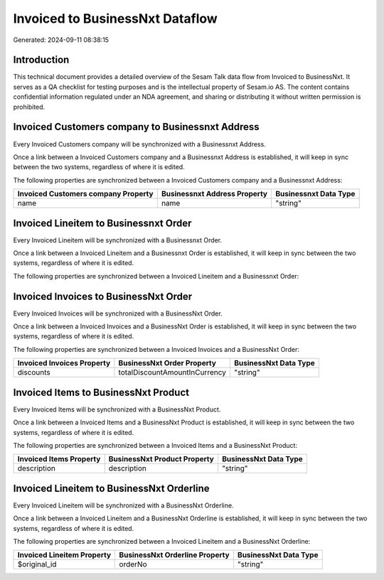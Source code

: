 ================================
Invoiced to BusinessNxt Dataflow
================================

Generated: 2024-09-11 08:38:15

Introduction
------------

This technical document provides a detailed overview of the Sesam Talk data flow from Invoiced to BusinessNxt. It serves as a QA checklist for testing purposes and is the intellectual property of Sesam.io AS. The content contains confidential information regulated under an NDA agreement, and sharing or distributing it without written permission is prohibited.

Invoiced Customers company to Businessnxt Address
-------------------------------------------------
Every Invoiced Customers company will be synchronized with a Businessnxt Address.

Once a link between a Invoiced Customers company and a Businessnxt Address is established, it will keep in sync between the two systems, regardless of where it is edited.

The following properties are synchronized between a Invoiced Customers company and a Businessnxt Address:

.. list-table::
   :header-rows: 1

   * - Invoiced Customers company Property
     - Businessnxt Address Property
     - Businessnxt Data Type
   * - name
     - name
     - "string"


Invoiced Lineitem to Businessnxt Order
--------------------------------------
Every Invoiced Lineitem will be synchronized with a Businessnxt Order.

Once a link between a Invoiced Lineitem and a Businessnxt Order is established, it will keep in sync between the two systems, regardless of where it is edited.

The following properties are synchronized between a Invoiced Lineitem and a Businessnxt Order:

.. list-table::
   :header-rows: 1

   * - Invoiced Lineitem Property
     - Businessnxt Order Property
     - Businessnxt Data Type


Invoiced Invoices to BusinessNxt Order
--------------------------------------
Every Invoiced Invoices will be synchronized with a BusinessNxt Order.

Once a link between a Invoiced Invoices and a BusinessNxt Order is established, it will keep in sync between the two systems, regardless of where it is edited.

The following properties are synchronized between a Invoiced Invoices and a BusinessNxt Order:

.. list-table::
   :header-rows: 1

   * - Invoiced Invoices Property
     - BusinessNxt Order Property
     - BusinessNxt Data Type
   * - discounts
     - totalDiscountAmountInCurrency
     - "string"


Invoiced Items to BusinessNxt Product
-------------------------------------
Every Invoiced Items will be synchronized with a BusinessNxt Product.

Once a link between a Invoiced Items and a BusinessNxt Product is established, it will keep in sync between the two systems, regardless of where it is edited.

The following properties are synchronized between a Invoiced Items and a BusinessNxt Product:

.. list-table::
   :header-rows: 1

   * - Invoiced Items Property
     - BusinessNxt Product Property
     - BusinessNxt Data Type
   * - description
     - description
     - "string"


Invoiced Lineitem to BusinessNxt Orderline
------------------------------------------
Every Invoiced Lineitem will be synchronized with a BusinessNxt Orderline.

Once a link between a Invoiced Lineitem and a BusinessNxt Orderline is established, it will keep in sync between the two systems, regardless of where it is edited.

The following properties are synchronized between a Invoiced Lineitem and a BusinessNxt Orderline:

.. list-table::
   :header-rows: 1

   * - Invoiced Lineitem Property
     - BusinessNxt Orderline Property
     - BusinessNxt Data Type
   * - $original_id
     - orderNo
     - "string"

